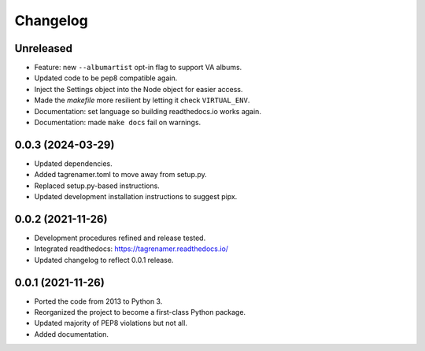 
=========
Changelog
=========

Unreleased
----------

* Feature: new ``--albumartist`` opt-in flag to support VA albums.
* Updated code to be pep8 compatible again.
* Inject the Settings object into the Node object for easier access.
* Made the `makefile` more resilient by letting it check ``VIRTUAL_ENV``.
* Documentation: set language so building readthedocs.io works again.
* Documentation: made ``make docs`` fail on warnings.

0.0.3 (2024-03-29)
------------------

* Updated dependencies.
* Added tagrenamer.toml to move away  from setup.py.
* Replaced setup.py-based instructions.
* Updated development installation instructions to suggest pipx.

0.0.2 (2021-11-26)
------------------

* Development procedures refined and release tested.
* Integrated readthedocs: https://tagrenamer.readthedocs.io/
* Updated changelog to reflect 0.0.1 release.


0.0.1 (2021-11-26)
------------------

* Ported the code from 2013 to Python 3.
* Reorganized the project to become a first-class Python package.
* Updated majority of PEP8 violations but not all.
* Added documentation.
